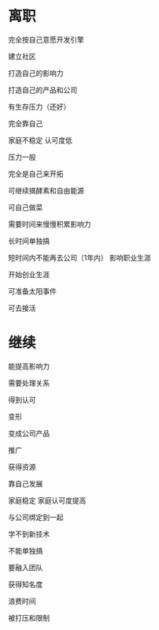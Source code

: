 * 离职
完全按自己意愿开发引擎

建立社区

打造自己的影响力

打造自己的产品和公司


有生存压力（还好）


完全靠自己


家庭不稳定
认可度低

压力一般

完全是自己来开拓



可继续搞酵素和自由能源


可自己做菜




需要时间来慢慢积累影响力


长时间单独搞

短时间内不能再去公司（1年内）
影响职业生涯


开始创业生涯


可准备太阳事件


可去接活


* 继续
能提高影响力

需要处理关系

得到认可

变形

变成公司产品

推广

获得资源

靠自己发展

家庭稳定
家庭认可度提高


与公司绑定到一起

学不到新技术

不能单独搞


要融入团队

获得知名度

浪费时间


被打压和限制
